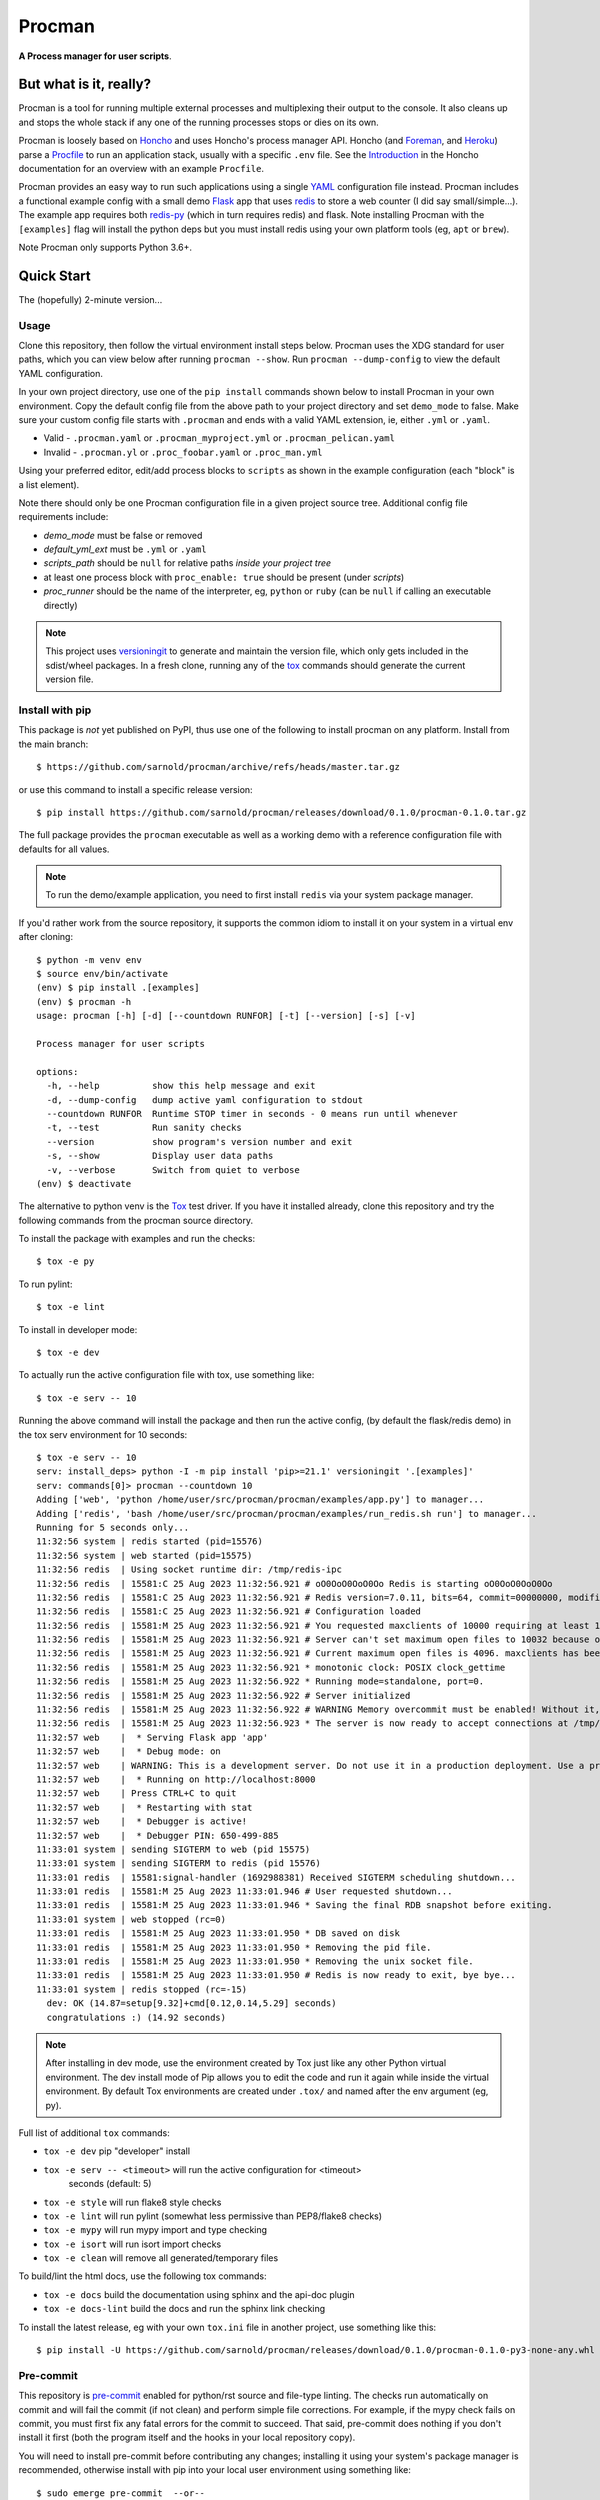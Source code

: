 =========
 Procman
=========

**A Process manager for user scripts**.

|ci| |wheels| |release| |badge| |bandit|

|pre| |pylint|

|tag| |license| |python|


But what is it, really?
=======================

Procman is a tool for running multiple external processes and multiplexing
their output to the console. It also cleans up and stops the whole stack
if any one of the running processes stops or dies on its own.

Procman is loosely based on Honcho_ and uses Honcho's process manager API.
Honcho (and Foreman_, and Heroku_) parse a Procfile_ to run an application
stack, usually with a specific ``.env`` file.  See the Introduction_ in the
Honcho documentation for an overview with an example ``Procfile``.

Procman provides an easy way to run such applications using a single YAML_
configuration file instead.  Procman includes a functional example config
with a small demo Flask_ app that uses redis_ to store a web counter (I
did say small/simple...).  The example app requires both redis-py_ (which
in turn requires redis) and flask.  Note installing Procman with the
``[examples]`` flag will install the python deps but you must install
redis using your own platform tools (eg, ``apt`` or ``brew``).

Note Procman only supports Python 3.6+.


.. _Honcho: https://honcho.readthedocs.io/en/latest/index.html
.. _Heroku: https://heroku.com/
.. _Foreman: https://ddollar.github.io/foreman/
.. _Procfile: https://devcenter.heroku.com/articles/procfile
.. _Introduction: https://honcho.readthedocs.io/en/latest/index.html#what-are-procfiles
.. _YAML: https://en.wikipedia.org/wiki/YAML
.. _Flask: https://pypi.org/project/flask/
.. _redis: https://redis.io/docs/getting-started/
.. _redis-py: https://pypi.org/project/redis/


Quick Start
===========

The (hopefully) 2-minute version...

Usage
-----

Clone this repository, then follow the virtual environment install steps below.
Procman uses the XDG standard for user paths, which you can view below after
running ``procman --show``.  Run ``procman --dump-config`` to view the default
YAML configuration.

In your own project directory, use one of the ``pip install`` commands shown
below to install Procman in your own environment.  Copy the default config file
from the above path to your project directory and set ``demo_mode`` to false.
Make sure your custom config file starts with ``.procman`` and ends with a valid
YAML extension, ie, either ``.yml`` or ``.yaml``.

* Valid - ``.procman.yaml`` or ``.procman_myproject.yml`` or ``.procman_pelican.yaml``
* Invalid - ``.procman.yl`` or ``.proc_foobar.yaml`` or ``.proc_man.yml``

Using your preferred editor, edit/add process blocks to ``scripts`` as shown in the
example configuration (each "block" is a list element).

Note there should only be one Procman configuration file in a given project
source tree.  Additional config file requirements include:

* *demo_mode* must be false or removed
* *default_yml_ext* must be ``.yml`` or ``.yaml``
* *scripts_path* should be ``null`` for relative paths *inside your project tree*
* at least one process block with ``proc_enable: true`` should be present
  (under *scripts*)
* *proc_runner* should be the name of the interpreter, eg, ``python`` or ``ruby``
  (can be ``null`` if calling an executable directly)

.. note:: This project uses versioningit_ to generate and maintain the
          version file, which only gets included in the sdist/wheel
          packages. In a fresh clone, running any of the tox_ commands
          should generate the current version file.

.. _versioningit: https://github.com/jwodder/versioningit


Install with pip
----------------

This package is *not* yet published on PyPI, thus use one of the following
to install procman on any platform. Install from the main branch::

  $ https://github.com/sarnold/procman/archive/refs/heads/master.tar.gz

or use this command to install a specific release version::

  $ pip install https://github.com/sarnold/procman/releases/download/0.1.0/procman-0.1.0.tar.gz

The full package provides the ``procman`` executable as well as a working
demo with a reference configuration file with defaults for all values.

.. note:: To run the demo/example application, you need to first install
          ``redis`` via your system package manager.

If you'd rather work from the source repository, it supports the common
idiom to install it on your system in a virtual env after cloning::

  $ python -m venv env
  $ source env/bin/activate
  (env) $ pip install .[examples]
  (env) $ procman -h
  usage: procman [-h] [-d] [--countdown RUNFOR] [-t] [--version] [-s] [-v]

  Process manager for user scripts

  options:
    -h, --help          show this help message and exit
    -d, --dump-config   dump active yaml configuration to stdout
    --countdown RUNFOR  Runtime STOP timer in seconds - 0 means run until whenever
    -t, --test          Run sanity checks
    --version           show program's version number and exit
    -s, --show          Display user data paths
    -v, --verbose       Switch from quiet to verbose
  (env) $ deactivate

The alternative to python venv is the Tox_ test driver.  If you have it
installed already, clone this repository and try the following commands
from the procman source directory.

To install the package with examples and run the checks::

  $ tox -e py

To run pylint::

  $ tox -e lint

To install in developer mode::

  $ tox -e dev

To actually run the active configuration file with tox, use something like::

  $ tox -e serv -- 10

Running the above command will install the package and then run the active
config, (by default the flask/redis demo) in the tox serv environment for 10
seconds::

  $ tox -e serv -- 10
  serv: install_deps> python -I -m pip install 'pip>=21.1' versioningit '.[examples]'
  serv: commands[0]> procman --countdown 10
  Adding ['web', 'python /home/user/src/procman/procman/examples/app.py'] to manager...
  Adding ['redis', 'bash /home/user/src/procman/procman/examples/run_redis.sh run'] to manager...
  Running for 5 seconds only...
  11:32:56 system | redis started (pid=15576)
  11:32:56 system | web started (pid=15575)
  11:32:56 redis  | Using socket runtime dir: /tmp/redis-ipc
  11:32:56 redis  | 15581:C 25 Aug 2023 11:32:56.921 # oO0OoO0OoO0Oo Redis is starting oO0OoO0OoO0Oo
  11:32:56 redis  | 15581:C 25 Aug 2023 11:32:56.921 # Redis version=7.0.11, bits=64, commit=00000000, modified=0, pid=15581, just started
  11:32:56 redis  | 15581:C 25 Aug 2023 11:32:56.921 # Configuration loaded
  11:32:56 redis  | 15581:M 25 Aug 2023 11:32:56.921 # You requested maxclients of 10000 requiring at least 10032 max file descriptors.
  11:32:56 redis  | 15581:M 25 Aug 2023 11:32:56.921 # Server can't set maximum open files to 10032 because of OS error: Operation not permitted.
  11:32:56 redis  | 15581:M 25 Aug 2023 11:32:56.921 # Current maximum open files is 4096. maxclients has been reduced to 4064 to compensate for low ulimit. If you need higher maxclients increase 'ulimit -n'.
  11:32:56 redis  | 15581:M 25 Aug 2023 11:32:56.921 * monotonic clock: POSIX clock_gettime
  11:32:56 redis  | 15581:M 25 Aug 2023 11:32:56.922 * Running mode=standalone, port=0.
  11:32:56 redis  | 15581:M 25 Aug 2023 11:32:56.922 # Server initialized
  11:32:56 redis  | 15581:M 25 Aug 2023 11:32:56.922 # WARNING Memory overcommit must be enabled! Without it, a background save or replication may fail under low memory condition. Being disabled, it can can also cause failures without low memory condition, see https://github.com/jemalloc/jemalloc/issues/1328. To fix this issue add 'vm.overcommit_memory = 1' to /etc/sysctl.conf and then reboot or run the command 'sysctl vm.overcommit_memory=1' for this to take effect.
  11:32:56 redis  | 15581:M 25 Aug 2023 11:32:56.923 * The server is now ready to accept connections at /tmp/redis-ipc/socket
  11:32:57 web    |  * Serving Flask app 'app'
  11:32:57 web    |  * Debug mode: on
  11:32:57 web    | WARNING: This is a development server. Do not use it in a production deployment. Use a production WSGI server instead.
  11:32:57 web    |  * Running on http://localhost:8000
  11:32:57 web    | Press CTRL+C to quit
  11:32:57 web    |  * Restarting with stat
  11:32:57 web    |  * Debugger is active!
  11:32:57 web    |  * Debugger PIN: 650-499-885
  11:33:01 system | sending SIGTERM to web (pid 15575)
  11:33:01 system | sending SIGTERM to redis (pid 15576)
  11:33:01 redis  | 15581:signal-handler (1692988381) Received SIGTERM scheduling shutdown...
  11:33:01 redis  | 15581:M 25 Aug 2023 11:33:01.946 # User requested shutdown...
  11:33:01 redis  | 15581:M 25 Aug 2023 11:33:01.946 * Saving the final RDB snapshot before exiting.
  11:33:01 system | web stopped (rc=0)
  11:33:01 redis  | 15581:M 25 Aug 2023 11:33:01.950 * DB saved on disk
  11:33:01 redis  | 15581:M 25 Aug 2023 11:33:01.950 * Removing the pid file.
  11:33:01 redis  | 15581:M 25 Aug 2023 11:33:01.950 * Removing the unix socket file.
  11:33:01 redis  | 15581:M 25 Aug 2023 11:33:01.950 # Redis is now ready to exit, bye bye...
  11:33:01 system | redis stopped (rc=-15)
    dev: OK (14.87=setup[9.32]+cmd[0.12,0.14,5.29] seconds)
    congratulations :) (14.92 seconds)


.. note:: After installing in dev mode, use the environment created by
          Tox just like any other Python virtual environment.  The dev
          install mode of Pip allows you to edit the code and run it
          again while inside the virtual environment. By default Tox
          environments are created under ``.tox/`` and named after the
          env argument (eg, py).

Full list of additional ``tox`` commands:

* ``tox -e dev`` pip "developer" install
* ``tox -e serv -- <timeout>`` will run the active configuration for <timeout>
                               seconds (default: 5)
* ``tox -e style`` will run flake8 style checks
* ``tox -e lint`` will run pylint (somewhat less permissive than PEP8/flake8 checks)
* ``tox -e mypy`` will run mypy import and type checking
* ``tox -e isort`` will run isort import checks
* ``tox -e clean`` will remove all generated/temporary files

To build/lint the html docs, use the following tox commands:

* ``tox -e docs`` build the documentation using sphinx and the api-doc plugin
* ``tox -e docs-lint`` build the docs and run the sphinx link checking


To install the latest release, eg with your own ``tox.ini`` file in
another project, use something like this::

  $ pip install -U https://github.com/sarnold/procman/releases/download/0.1.0/procman-0.1.0-py3-none-any.whl


.. _Tox: https://github.com/tox-dev/tox


Pre-commit
----------

This repository is pre-commit_ enabled for python/rst source and file-type
linting. The checks run automatically on commit and will fail the commit
(if not clean) and perform simple file corrections.  For example, if the
mypy check fails on commit, you must first fix any fatal errors for the
commit to succeed. That said, pre-commit does nothing if you don't install
it first (both the program itself and the hooks in your local repository
copy).

You will need to install pre-commit before contributing any changes;
installing it using your system's package manager is recommended,
otherwise install with pip into your local user environment using
something like::

  $ sudo emerge pre-commit  --or--
  $ sudo apt install pre-commit  --or--
  $ pip install pre-commit

then install the hooks into the repo you just cloned::

  $ git clone https://github.com/sarnold/procman
  $ cd procman/
  $ pre-commit install

It's usually a good idea to update the hooks to the latest version::

    $ pre-commit autoupdate

Most (but not all) of the pre-commit checks will make corrections for you,
however, some will only report errors, so these you will need to correct
manually.

Automatic-fix checks include black, isort, autoflake, and miscellaneous
file fixers. If any of these fail, you can review the changes with
``git diff`` and just add them to your commit and continue.

If any of the mypy, bandit, or rst source checks fail, you will get a report,
and you must fix any errors before you can continue adding/committing.

To see a "replay" of any ``rst`` check errors, run::

  $ pre-commit run rst-backticks -a
  $ pre-commit run rst-directive-colons -a
  $ pre-commit run rst-inline-touching-normal -a

To run all ``pre-commit`` checks manually, try::

  $ pre-commit run -a

.. _pre-commit: https://pre-commit.com/index.html


.. |ci| image:: https://github.com/sarnold/procman/actions/workflows/ci.yml/badge.svg
    :target: https://github.com/sarnold/procman/actions/workflows/ci.yml
    :alt: CI Status

.. |wheels| image:: https://github.com/sarnold/procman/actions/workflows/wheels.yml/badge.svg
    :target: https://github.com/sarnold/procman/actions/workflows/wheels.yml
    :alt: Wheel Status

.. |badge| image:: https://github.com/sarnold/procman/actions/workflows/pylint.yml/badge.svg
    :target: https://github.com/sarnold/procman/actions/workflows/pylint.yml
    :alt: Pylint Status

.. |release| image:: https://github.com/sarnold/procman/actions/workflows/release.yml/badge.svg
    :target: https://github.com/sarnold/procman/actions/workflows/release.yml
    :alt: Release Status

.. |bandit| image:: https://github.com/sarnold/procman/actions/workflows/bandit.yml/badge.svg
    :target: https://github.com/sarnold/procman/actions/workflows/bandit.yml
    :alt: Security check - Bandit

.. |pylint| image:: https://raw.githubusercontent.com/sarnold/procman/badges/master/pylint-score.svg
    :target: https://github.com/sarnold/procman/actions/workflows/pylint.yml
    :alt: Pylint Score

.. |license| image:: https://img.shields.io/badge/license-LGPL_2.1-blue
    :target: https://github.com/sarnold/procman/blob/master/LICENSE
    :alt: License

.. |tag| image:: https://img.shields.io/github/v/tag/sarnold/procman?color=green&include_prereleases&label=latest%20release
    :target: https://github.com/sarnold/procman/releases
    :alt: GitHub tag

.. |python| image:: https://img.shields.io/badge/python-3.6+-blue.svg
    :target: https://www.python.org/downloads/
    :alt: Python

.. |pre| image:: https://img.shields.io/badge/pre--commit-enabled-brightgreen?logo=pre-commit&logoColor=white
   :target: https://github.com/pre-commit/pre-commit
   :alt: pre-commit
